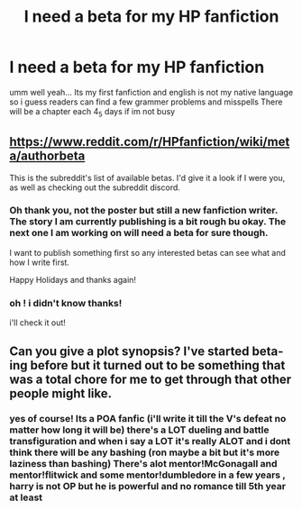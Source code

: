 #+TITLE: I need a beta for my HP fanfiction

* I need a beta for my HP fanfiction
:PROPERTIES:
:Author: itzebi
:Score: 3
:DateUnix: 1577028226.0
:DateShort: 2019-Dec-22
:END:
umm well yeah... Its my first fanfiction and english is not my native language so i guess readers can find a few grammer problems and misspells There will be a chapter each 4_5 days if im not busy


** [[https://www.reddit.com/r/HPfanfiction/wiki/meta/authorbeta]]

This is the subreddit's list of available betas. I'd give it a look if I were you, as well as checking out the subreddit discord.
:PROPERTIES:
:Author: moomoogoat
:Score: 2
:DateUnix: 1577034000.0
:DateShort: 2019-Dec-22
:END:

*** Oh thank you, not the poster but still a new fanfiction writer. The story I am currently publishing is a bit rough bu okay. The next one I am working on will need a beta for sure though.

I want to publish something first so any interested betas can see what and how I write first.

Happy Holidays and thanks again!
:PROPERTIES:
:Author: drsmilegood
:Score: 1
:DateUnix: 1577038618.0
:DateShort: 2019-Dec-22
:END:


*** oh ! i didn't know thanks!

i'll check it out!
:PROPERTIES:
:Author: itzebi
:Score: 1
:DateUnix: 1577039264.0
:DateShort: 2019-Dec-22
:END:


** Can you give a plot synopsis? I've started beta-ing before but it turned out to be something that was a total chore for me to get through that other people might like.
:PROPERTIES:
:Author: IrvingMintumble
:Score: 1
:DateUnix: 1577029501.0
:DateShort: 2019-Dec-22
:END:

*** yes of course! Its a POA fanfic (i'll write it till the V's defeat no matter how long it will be) there's a LOT dueling and battle transfiguration and when i say a LOT it's really ALOT and i dont think there will be any bashing (ron maybe a bit but it's more laziness than bashing) There's alot mentor!McGonagall and mentor!flitwick and some mentor!dumbledore in a few years , harry is not OP but he is powerful and no romance till 5th year at least
:PROPERTIES:
:Author: itzebi
:Score: 2
:DateUnix: 1577030232.0
:DateShort: 2019-Dec-22
:END:
